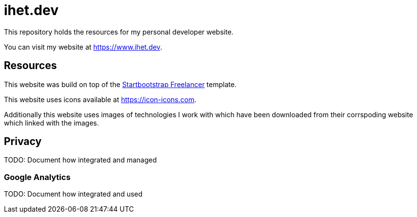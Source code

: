 = ihet.dev
This repository holds the resources for my personal developer website.

You can visit my website at link:https://www.ihet.dev[https://www.ihet.dev].

== Resources

This website was build on top of the link:https://startbootstrap.com/theme/freelancer[Startbootstrap Freelancer] template.

This website uses icons available at link:https://icon-icons.com[https://icon-icons.com].

Additionally this website uses images of technologies I work with which have been downloaded from their corrspoding website which linked with the images.

== Privacy

TODO: Document how integrated and managed

=== Google Analytics

TODO: Document how integrated and used


